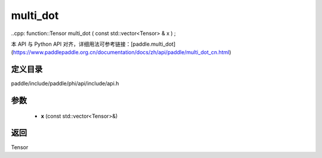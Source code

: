 .. _cn_api_paddle_experimental_multi_dot:

multi_dot
-------------------------------

..cpp: function::Tensor multi_dot ( const std::vector<Tensor> & x ) ;


本 API 与 Python API 对齐，详细用法可参考链接：[paddle.multi_dot](https://www.paddlepaddle.org.cn/documentation/docs/zh/api/paddle/multi_dot_cn.html)

定义目录
:::::::::::::::::::::
paddle/include/paddle/phi/api/include/api.h

参数
:::::::::::::::::::::
	- **x** (const std::vector<Tensor>&)

返回
:::::::::::::::::::::
Tensor
